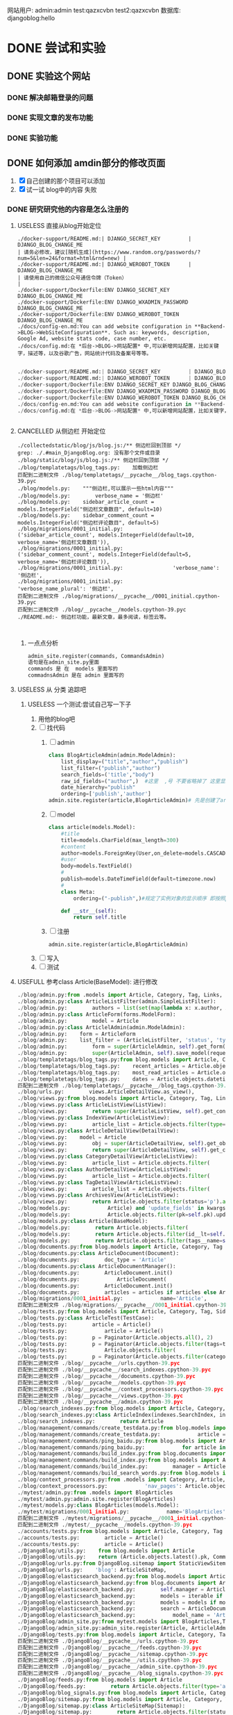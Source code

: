 #+Title 为了适应自己想做的网站 对这个项目进行部分修改
网站用户:
admin:admin
test:qazxcvbn
test2:qazxcvbn
数据库:
djangoblog:hello
* DONE 尝试和实验
CLOSED: [2020-10-25 日 09:46]
:LOGBOOK:
- State "DONE"       from "TODO"       [2020-10-25 日 09:46]
:END:
** DONE 实验这个网站
CLOSED: [2020-10-23 五 15:46]
:LOGBOOK:
- State "DONE"       from "TODO"       [2020-10-23 五 15:46]
:END:
*** DONE 解决邮箱登录的问题
CLOSED: [2020-10-23 五 15:42]
:LOGBOOK:
- State "DONE"       from "TODO"       [2020-10-23 五 15:42]
:END:
*** DONE 实现文章的发布功能
CLOSED: [2020-10-23 五 15:46]
:LOGBOOK:
- State "DONE"       from "TODO"       [2020-10-23 五 15:46]
:END:
*** DONE 实验功能
CLOSED: [2020-10-23 五 15:46]
:LOGBOOK:
- State "DONE"       from "TODO"       [2020-10-23 五 15:46]
:END:
** DONE 如何添加 amdin部分的修改页面
CLOSED: [2020-10-24 六 15:43]
:LOGBOOK:
- State "DONE"       from "TODO"       [2020-10-24 六 15:43]
:END:
1. [X] 自己创建的那个项目可以添加
2. [X] 试一试 blog中的内容 失败
*** DONE 研究研究他的内容是怎么注册的
CLOSED: [2020-10-24 六 15:35]
:LOGBOOK:
- State "DONE"       from "TODO"       [2020-10-24 六 15:35]
:END:
**** USELESS 直接从blog开始定位
CLOSED: [2020-10-24 六 11:07]
:LOGBOOK:
- State "USELESS"    from "TODO"       [2020-10-24 六 11:07] \\
  找不到内容...
:END:
#+BEGIN_SRC shell
./docker-support/README.md:| DJANGO_SECRET_KEY         | DJANGO_BLOG_CHANGE_ME                                                      | 请务必修改，建议[随机生成](https://www.random.org/passwords/?num=5&len=24&format=html&rnd=new) |
./docker-support/README.md:| DJANGO_WEROBOT_TOKEN      | DJANGO_BLOG_CHANGE_ME                                                      | 请使用自己的微信公众号通信令牌（Token）                                                        |
./docker-support/Dockerfile:ENV DJANGO_SECRET_KEY DJANGO_BLOG_CHANGE_ME
./docker-support/Dockerfile:ENV DJANGO_WXADMIN_PASSWORD DJANGO_BLOG_CHANGE_ME
./docker-support/Dockerfile:ENV DJANGO_WEROBOT_TOKEN DJANGO_BLOG_CHANGE_ME
./docs/config-en.md:You can add website configuration in **Backend->BLOG->WebSiteConfiguration**. Such as: keywords, description, Google Ad, website stats code, case number, etc.
./docs/config.md:在 *后台->BLOG->网站配置* 中,可以新增网站配置，比如关键字，描述等，以及谷歌广告，网站统计代码及备案号等等。

#+END_SRC

#+BEGIN_SRC python
./docker-support/README.md:| DJANGO_SECRET_KEY         | DJANGO_BLOG_CHANGE_ME                                                      | 请务必修改，建议[随机生成](https://www.random.org/passwords/?num=5&len=24&format=html&rnd=new) |
./docker-support/README.md:| DJANGO_WEROBOT_TOKEN      | DJANGO_BLOG_CHANGE_ME                                                      | 请使用自己的微信公众号通信令牌（Token）                                                        |
./docker-support/Dockerfile:ENV DJANGO_SECRET_KEY DJANGO_BLOG_CHANGE_ME
./docker-support/Dockerfile:ENV DJANGO_WXADMIN_PASSWORD DJANGO_BLOG_CHANGE_ME
./docker-support/Dockerfile:ENV DJANGO_WEROBOT_TOKEN DJANGO_BLOG_CHANGE_ME
./docs/config-en.md:You can add website configuration in **Backend->BLOG->WebSiteConfiguration**. Such as: keywords, description, Google Ad, website stats code, case number, etc.
./docs/config.md:在 *后台->BLOG->网站配置* 中,可以新增网站配置，比如关键字，描述等，以及谷歌广告，网站统计代码及备案号等等。


#+END_SRC
**** CANCELLED 从侧边栏 开始定位
CLOSED: [2020-10-24 六 11:10]
:LOGBOOK:
- State "CANCELLED"  from "TODO"       [2020-10-24 六 11:10] \\
  这个名字 太容易重复了  换一个内容
:END:
#+BEGIN_SRC shell
./collectedstatic/blog/js/blog.js:/** 侧边栏回到顶部 */
grep: ./.#main_DjangoBlog.org: 没有那个文件或目录
./blog/static/blog/js/blog.js:/** 侧边栏回到顶部 */
./blog/templatetags/blog_tags.py:    加载侧边栏
匹配到二进制文件 ./blog/templatetags/__pycache__/blog_tags.cpython-39.pyc
./blog/models.py:    """侧边栏,可以展示一些html内容"""
./blog/models.py:        verbose_name = '侧边栏'
./blog/models.py:    sidebar_article_count = models.IntegerField("侧边栏文章数目", default=10)
./blog/models.py:    sidebar_comment_count = models.IntegerField("侧边栏评论数目", default=5)
./blog/migrations/0001_initial.py:                ('sidebar_article_count', models.IntegerField(default=10, verbose_name='侧边栏文章数目')),
./blog/migrations/0001_initial.py:                ('sidebar_comment_count', models.IntegerField(default=5, verbose_name='侧边栏评论数目')),
./blog/migrations/0001_initial.py:                'verbose_name': '侧边栏',
./blog/migrations/0001_initial.py:                'verbose_name_plural': '侧边栏',
匹配到二进制文件 ./blog/migrations/__pycache__/0001_initial.cpython-39.pyc
匹配到二进制文件 ./blog/__pycache__/models.cpython-39.pyc
./README.md:- 侧边栏功能，最新文章，最多阅读，标签云等。


#+END_SRC
***** 一点点分析
#+BEGIN_SRC python
admin_site.register(commands, CommandsAdmin)
语句是在admin_site.py里面
commands 是 在  models 里面写的
commadnsAdmin 是在 admin 里面写的

#+END_SRC




**** USELESS 从 分类 追踪吧
CLOSED: [2020-10-24 六 12:03]
:LOGBOOK:
- State "USELESS"    from "TODO"       [2020-10-24 六 12:03] \\
  毫无效果
:END:

***** USELESS 一个测试:尝试自己写一下子
CLOSED: [2020-10-24 六 15:18]
:LOGBOOK:
- State "USELESS"    from "TODO"       [2020-10-24 六 15:18] \\
  没用 搞不明白 为啥
:END:
1. 用他的blog吧
2. [ ] 找代码
   1. [ ] admin
      #+BEGIN_SRC python
class BlogArticleAdmin(admin.ModelAdmin):
    list_display=("title","author","publish")
    list_filter=("publish","author")
    search_fields=('title',"body")
    raw_id_fields=("author",)  #这里  ,号 不要省略掉了 这里显示除了数据类型
    date_hierarchy="publish"
    ordering=['publish','author']
admin.site.register(article,BlogArticleAdmin)# 先是创建了article的模型 数据 然后在这里引入 但是想要在别的地方使用呢?以后就会明白了
      #+END_SRC
   2. [ ] model
      #+BEGIN_SRC python
class article(models.Model):
    #title
    title=models.CharField(max_length=300)
    #content
    author=models.ForeignKey(User,on_delete=models.CASCADE,verbose_name="blog_posts")
    #user
    body=models.TextField()
    #
    publish=models.DateTimeField(default=timezone.now)
    #
    class Meta:
        ordering=("-publish",)#规定了实例对象的显示顺序 即按照publish的字段进行显示

    def __str__(self):
        return self.title
      #+END_SRC
   3. [ ] 注册
      #+BEGIN_SRC
admin.site.register(article,BlogArticleAdmin)
      #+END_SRC
3. [ ] 写入
4. [ ] 测试

**** USEFULL 参考class Article(BaseModel): 进行修改
CLOSED: [2020-10-24 六 15:34]
:LOGBOOK:
- State "USEFULL"    from "TODO"       [2020-10-24 六 15:34] \\
  直接在blog  按照他的规则添加 之后 修改成功了  接下来按照自己的思路进行修改
:END:
#+BEGIN_SRC python
./blog/admin.py:from .models import Article, Category, Tag, Links, SideBar, BlogSettings
./blog/admin.py:class ArticleListFilter(admin.SimpleListFilter):
./blog/admin.py:        authors = list(set(map(lambda x: x.author, Article.objects.all())))
./blog/admin.py:class ArticleForm(forms.ModelForm):
./blog/admin.py:        model = Article
./blog/admin.py:class ArticlelAdmin(admin.ModelAdmin):
./blog/admin.py:    form = ArticleForm
./blog/admin.py:    list_filter = (ArticleListFilter, 'status', 'type', 'category', 'tags')
./blog/admin.py:        form = super(ArticlelAdmin, self).get_form(request, obj, **kwargs)
./blog/admin.py:        super(ArticlelAdmin, self).save_model(request, obj, form, change)
./blog/templatetags/blog_tags.py:from blog.models import Article, Category, Tag, Links, SideBar, LinkShowType
./blog/templatetags/blog_tags.py:    recent_articles = Article.objects.filter(
./blog/templatetags/blog_tags.py:    most_read_articles = Article.objects.filter(status='p').order_by(
./blog/templatetags/blog_tags.py:    dates = Article.objects.datetimes('created_time', 'month', order='DESC')
匹配到二进制文件 ./blog/templatetags/__pycache__/blog_tags.cpython-39.pyc
./blog/urls.py:        views.ArticleDetailView.as_view(),
./blog/views.py:from blog.models import Article, Category, Tag, Links, LinkShowType
./blog/views.py:class ArticleListView(ListView):
./blog/views.py:        return super(ArticleListView, self).get_context_data(**kwargs)
./blog/views.py:class IndexView(ArticleListView):
./blog/views.py:        article_list = Article.objects.filter(type='a', status='p')
./blog/views.py:class ArticleDetailView(DetailView):
./blog/views.py:    model = Article
./blog/views.py:        obj = super(ArticleDetailView, self).get_object()
./blog/views.py:        return super(ArticleDetailView, self).get_context_data(**kwargs)
./blog/views.py:class CategoryDetailView(ArticleListView):
./blog/views.py:        article_list = Article.objects.filter(
./blog/views.py:class AuthorDetailView(ArticleListView):
./blog/views.py:        article_list = Article.objects.filter(
./blog/views.py:class TagDetailView(ArticleListView):
./blog/views.py:        article_list = Article.objects.filter(
./blog/views.py:class ArchivesView(ArticleListView):
./blog/views.py:        return Article.objects.filter(status='p').all()
./blog/models.py:            Article) and 'update_fields' in kwargs and kwargs['update_fields'] == ['views']
./blog/models.py:            Article.objects.filter(pk=self.pk).update(views=self.views)
./blog/models.py:class Article(BaseModel):
./blog/models.py:        return Article.objects.filter(
./blog/models.py:        return Article.objects.filter(id__lt=self.id, status='p').first()
./blog/models.py:        return Article.objects.filter(tags__name=self.name).distinct().count()
./blog/documents.py:from blog.models import Article, Category, Tag
./blog/documents.py:class ArticleDocument(Document):
./blog/documents.py:        doc_type = 'Article'
./blog/documents.py:class ArticleDocumentManager():
./blog/documents.py:        ArticleDocument.init()
./blog/documents.py:            ArticleDocument(
./blog/documents.py:        ArticleDocument.init()
./blog/documents.py:        articles = articles if articles else Article.objects.all()
./blog/migrations/0001_initial.py:            name='Article',
匹配到二进制文件 ./blog/migrations/__pycache__/0001_initial.cpython-39.pyc
./blog/tests.py:from blog.models import Article, Category, Tag, SideBar, Links
./blog/tests.py:class ArticleTest(TestCase):
./blog/tests.py:        article = Article()
./blog/tests.py:            article = Article()
./blog/tests.py:        p = Paginator(Article.objects.all(), 2)
./blog/tests.py:        p = Paginator(Article.objects.filter(tags=tag), 2)
./blog/tests.py:            Article.objects.filter(
./blog/tests.py:        p = Paginator(Article.objects.filter(category=category), 2)
匹配到二进制文件 ./blog/__pycache__/urls.cpython-39.pyc
匹配到二进制文件 ./blog/__pycache__/search_indexes.cpython-39.pyc
匹配到二进制文件 ./blog/__pycache__/documents.cpython-39.pyc
匹配到二进制文件 ./blog/__pycache__/models.cpython-39.pyc
匹配到二进制文件 ./blog/__pycache__/context_processors.cpython-39.pyc
匹配到二进制文件 ./blog/__pycache__/views.cpython-39.pyc
匹配到二进制文件 ./blog/__pycache__/admin.cpython-39.pyc
./blog/search_indexes.py:from blog.models import Article, Category, Tag
./blog/search_indexes.py:class ArticleIndex(indexes.SearchIndex, indexes.Indexable):
./blog/search_indexes.py:        return Article
./blog/management/commands/create_testdata.py:from blog.models import Article, Tag, Category
./blog/management/commands/create_testdata.py:            article = Article.objects.get_or_create(
./blog/management/commands/ping_baidu.py:from blog.models import Article, Tag, Category
./blog/management/commands/ping_baidu.py:            for article in Article.objects.filter(status='p'):
./blog/management/commands/build_index.py:from blog.documents import ElapsedTimeDocument, ArticleDocumentManager
./blog/management/commands/build_index.py:from blog.models import Article
./blog/management/commands/build_index.py:        manager = ArticleDocumentManager()
./blog/management/commands/build_search_words.py:from blog.models import Article, Tag, Category
./blog/context_processors.py:from .models import Category, Article, Tag, BlogSettings
./blog/context_processors.py:            'nav_pages': Article.objects.filter(
./mytest/admin.py:from .models import BlogArticles
./mytest/admin.py:admin.site.register(BlogArticles)
./mytest/models.py:class BlogArticles(models.Model):
./mytest/migrations/0001_initial.py:            name='BlogArticles',
匹配到二进制文件 ./mytest/migrations/__pycache__/0001_initial.cpython-39.pyc
匹配到二进制文件 ./mytest/__pycache__/models.cpython-39.pyc
./accounts/tests.py:from blog.models import Article, Category, Tag
./accounts/tests.py:        article = Article()
./accounts/tests.py:        article = Article()
./DjangoBlog/utils.py:    from blog.models import Article
./DjangoBlog/utils.py:    return (Article.objects.latest().pk, Comment.objects.latest().pk)
./DjangoBlog/urls.py:from DjangoBlog.sitemap import StaticViewSitemap, ArticleSiteMap, CategorySiteMap, TagSiteMap, UserSiteMap
./DjangoBlog/urls.py:    'blog': ArticleSiteMap,
./DjangoBlog/elasticsearch_backend.py:from blog.models import Article
./DjangoBlog/elasticsearch_backend.py:from blog.documents import ArticleDocument, ArticleDocumentManager
./DjangoBlog/elasticsearch_backend.py:        self.manager = ArticleDocumentManager()
./DjangoBlog/elasticsearch_backend.py:        models = iterable if iterable else Article.objects.all()
./DjangoBlog/elasticsearch_backend.py:        models = models if models else Article.objects.all()
./DjangoBlog/elasticsearch_backend.py:        search = ArticleDocument.search() \
./DjangoBlog/elasticsearch_backend.py:            model_name = 'Article'
./DjangoBlog/admin_site.py:from mytest.models import BlogArticles,Test
./DjangoBlog/admin_site.py:admin_site.register(Article, ArticlelAdmin)
./DjangoBlog/tests.py:from blog.models import Article, Category, Tag
匹配到二进制文件 ./DjangoBlog/__pycache__/urls.cpython-39.pyc
匹配到二进制文件 ./DjangoBlog/__pycache__/feeds.cpython-39.pyc
匹配到二进制文件 ./DjangoBlog/__pycache__/sitemap.cpython-39.pyc
匹配到二进制文件 ./DjangoBlog/__pycache__/utils.cpython-39.pyc
匹配到二进制文件 ./DjangoBlog/__pycache__/admin_site.cpython-39.pyc
匹配到二进制文件 ./DjangoBlog/__pycache__/blog_signals.cpython-39.pyc
./DjangoBlog/feeds.py:from blog.models import Article
./DjangoBlog/feeds.py:        return Article.objects.filter(type='a', status='p').order_by('-pub_time')[:5]
./DjangoBlog/blog_signals.py:from blog.models import Article, Category, Tag, Links, SideBar, BlogSettings
./DjangoBlog/sitemap.py:from blog.models import Article, Category, Tag
./DjangoBlog/sitemap.py:class ArticleSiteMap(Sitemap):
./DjangoBlog/sitemap.py:        return Article.objects.filter(status='p')
./DjangoBlog/sitemap.py:        return list(set(map(lambda x: x.author, Article.objects.all())))
./docs/README-en.md:- Articles, Pages, Categories, Tags(Add, Delete, Edit), edc. Articles and pages support `Markdown` and highlighting.
./docs/README-en.md:- Articles support full-text search.
./.git/COMMIT_EDITMSG:参考class Article(BaseModel): 进行修改
./.git/logs/HEAD:7c31178de6f55f86338da3587905c03b7e4864ea 900653ce1fcc801d06e56dfa4134e70ef479120a zhang1998 <2764207312@qq.com> 1603523977 +0800	commit: 参考class Article(BaseModel): 进行修改
./.git/logs/refs/heads/master:7c31178de6f55f86338da3587905c03b7e4864ea 900653ce1fcc801d06e56dfa4134e70ef479120a zhang1998 <2764207312@qq.com> 1603523977 +0800	commit: 参考class Article(BaseModel): 进行修改


#+END_SRC

**** TODO 直接修改
**** TODO 百度 修改 设定文件的方法
**** TODO 学一学基本的知识然后进行修改
**** TODO 将其修改为原本的版本
**** TODO 从站点管理 反面追踪
*** DONE 自己创建的app 能添加吗?
CLOSED: [2020-10-24 六 15:42]
:LOGBOOK:
- State "DONE"       from "TODO"       [2020-10-24 六 15:42]
:END:
1. [X] 创建app
2. [X] 创建model
3. [X] 数据
4. [X] 注册
5. [X] 测试
** DONE 自己修改 注册的 内容 进行修改
CLOSED: [2020-10-24 六 16:15]
:LOGBOOK:
- State "DONE"       from "TODO"       [2020-10-24 六 16:15]
:END:
*** DONE 把image  与 文字内容对应的部分创建好
CLOSED: [2020-10-24 六 15:47]
:LOGBOOK:
- State "DONE"       from "TODO"       [2020-10-24 六 15:47]
:END:
能够使用admin  进行管理
1. [X] models
2. [X] make
3. [X] 注册
4. [X] 测试

虽然效果 和我想的不一样 但是大概是成了  当然 以后其实能修改成别的
*** TODO 新的效果 将其 创建在一个页面里面
** DONE 图片和文字的复杂结合
CLOSED: [2020-10-24 六 16:21]
:LOGBOOK:
- State "DONE"       from "TODO"       [2020-10-24 六 16:21]
:END:
*** DONE 添加文字的部分
CLOSED: [2020-10-24 六 16:21]
:LOGBOOK:
- State "DONE"       from "TODO"       [2020-10-24 六 16:21]
:END:
**** DONE 先看懂部分代码
CLOSED: [2020-10-23 五 16:08]
:LOGBOOK:
- State "DONE"       from "TODO"       [2020-10-23 五 16:08]
:END:
主要是找到 他的内容才能进行自己的修改

./blog/models.py:        '文章状态',
./blog/migrations/0001_initial.py:                ('status', models.CharField(choices=[('d', '草稿')

这货  就是直接写的model  然后调用的  我感觉
**** DONE 直接使用admin添加内容
CLOSED: [2020-10-24 六 16:16]
:LOGBOOK:
- State "DONE"       from "TODO"       [2020-10-24 六 16:16]
:END:
1. [X] 定义model
2. [X] 进行注册
3. [X] 测试 失败 不知道为啥
***** TODO 先按照老齐的那个方案注册一下
* DONE 准备一个例子进行测试
CLOSED: [2020-10-26 一 20:37]
:LOGBOOK:
- State "DONE"       from "TODO"       [2020-10-26 一 20:37]
:END:
能够简单的实现各种功能了
** DONE 先显示一张图片
CLOSED: [2020-10-25 日 09:49]
:LOGBOOK:
- State "DONE"       from "TODO"       [2020-10-25 日 09:49]
:END:
1. 在newGroup下
2. [X] iamge
3. [X] html
4. [X] url
5. [X] 测试  能链接到界面吗
6. [X] 写入image的链接
   1. 能用的链接:              <img src="{% static 'assets/img/mem.jpeg' %}" class="img-circle" id="my_photo" name="user_face">

#+BEGIN_SRC html
http://localhost:8000/newGroup/%7B%%20static%20'images/assets/img/mem.jpeg%7D

http://localhost:8000/newGroup/%7B%%20static%20'images/assets/img/mem.jpeg%7D


http://localhost:8000/static/images/assets/img/mem.jpeg

http://localhost:8000/static/images/assets/img/mem.jpeg

#+END_SRC
*** TODO 从搜索img开始
1. [ ] 从cloleccted部分
   1. [ ] 复制img
   2. [ ] img位置

** DONE 创建一组资源
CLOSED: [2020-10-25 日 09:56]
:LOGBOOK:
- State "DONE"       from "TODO"       [2020-10-25 日 09:56]
:END:
1. 6
2. [X] image
3. [X] content
** DONE 实现界面的显示部分
CLOSED: [2020-10-26 一 20:37]
:LOGBOOK:
- State "DONE"       from "TODO"       [2020-10-26 一 20:37]
:END:
比较接近实际功能的部分
*** DONE 实现框架部分的功能
CLOSED: [2020-10-25 日 10:04]
:LOGBOOK:
- State "DONE"       from "TODO"       [2020-10-25 日 10:04]
:END:
1. 集成这个基本的显示框架
2. 然后就是基本的显示排列了
3. 直接修改test.html

*** DONE 实现图片的连续显示
CLOSED: [2020-10-25 日 10:04]
:LOGBOOK:
- State "DONE"       from "TODO"       [2020-10-25 日 10:04]
:END:

*** DONE 图片+文字的连续显示 html版本
CLOSED: [2020-10-25 日 10:43]
:LOGBOOK:
- State "DONE"       from "TODO"       [2020-10-25 日 10:43]
:END:
1. [X] 文字在图片上方 两侧显示
   1. [X] 显示
   2. [X] 两侧 的位置控制
2. [X] 提交commit

*** DONE 使用函数版本
CLOSED: [2020-10-26 一 20:37]
:LOGBOOK:
- State "DONE"       from "TODO"       [2020-10-26 一 20:37]
:END:
1. [-] 能调用储存的内容
   1. 肯定是用view  将图片传过来
   2. [X] 测试
      1. [X] 调用的方法 shell
         #+BEGIN_SRC python
n [9]: id1=Group.objects.get(imageId=1)

In [13]: id1.textContent
Out[13]: '这里是第1张图片  文字内容虽然都是省略的 但也是很有意思'

qu是如何访问 的
.all

通过 操作 qu实现多种功能

 #+END_SRC
   3. [-] 实践
      1. [X] 显示
         1. 能够调用显示页面了
         2. [X] html

         3. [X] view

         4. [X] url


**** DONE 循环显示内容部分测试
CLOSED: [2020-10-26 一 20:36]
:LOGBOOK:
- State "DONE"       from "TODO"       [2020-10-26 一 20:36]
:END:
面对多组需要显示的内容

筛选对应的组 然后显示相应的文本内容

      1. [-] 功能部分
         1. 测试代码
                        #+BEGIN_SRC python
   text=Group.objects.all()
   t1=text.get(imageId=1)
               t1.imageId

n [9]: id1=Group.objects.get(imageId=1)

In [13]: id1.textContent
Out[13]: '这里是第1张图片  文字内容虽然都是省略的 但也是很有意思'

qu是如何访问 的
.all

通过 操作 qu实现多种功能

               #+END_SRC
         2. [X] 对一张 图片能显示对应的内容
            #+BEGIN_SRC python
            #筛选组的id
            qu1=Groups.objects.filter(title='testshow')
            qu1=qu1.get()
            id1=qu1.id
            #获得 组对应的内容
            qu2=Group.objects.filter(groups=id1)

            #对组对应的内容进行排序
            qu2=qu2.order_by('showOrder')
            #传递组的内容

             #+END_SRC
         3. [-] 循环显示图片 循环显示内容
            1. [X] useless在html  上使用 js进行修改
               1. [X] useless测试javascript 修改 img 内容
                  #+BEGIN_SRC python
正确:
http://localhost:8000/static/assets/img/1.jpg

http://localhost:8000/static/assets/img/6.jpg
http://localhost:8000/static/assets/img/spinner.jpg

http://localhost:8000/static/assets/img/spinner.jpg


                                <script>
                  document.getElementById("image").src="http://localhost:8000/static/assets/img/"+{{column.imageId}}+".jpg"
                </script>

#有一个问题 就是 script  部分并没有进行循环
                  #+END_SRC
            2. [-] 方案一  在 view上

               1. [X] 测试 两个html的显示
                  #+BEGIN_SRC html
http://localhost:8000/newGroup/%7B%%20static%20'assets/img/1.jpg'%20%%7D

http://localhost:8000/static/assets/img/%7B%7BimageId%7D%7D.jpg
http://localhost:8000/newGroup/%7B%7BimageId%7D
http://localhost:8000/newGroup/%7B%%20static%20'assets/img/1.jpg'%20%%7D
http://localhost:8000/newGroup/%7B%

正确的
http://localhost:8000/static/assets/img/1.jpg

错误:
http://localhost:8000/newGroup/static/assets/img/1.jpg
                  #+END_SRC

               2. [ ] 修改 view的部分

                  1. [ ] 多层的词典 直接填入 可以使用view修改的那种


            2. [ ] 方案二  在html上
               1. 原来的图片
                  #+BEGIN_SRC html
                   <img src="{% static 'assets/img/1.jpg' %}" class="img-circle" id="my_photo" name="user_face">
   http://localhost:8000/newGroup/static/assets/img/1.jpg

                  #+END_SRC
               2. [ ] 直接 显示id  多好

               3. [ ] shell测试

               4. [ ] 重新定义字典然后显示

                  1. filter一下

                  2. 获得 一组

                  3. 循环get
      2. [ ] 对应的图片对应的内容
         1. [ ]



***** USELESS 测试4  看看那个column的例子
CLOSED: [2020-10-25 日 11:39]
:LOGBOOK:
- State "USELESS"    from "TODO"       [2020-10-25 日 11:39] \\
  没有成型的代码
:END:
可能有成型 的代码 就不用自己去找了
***** TODO 测试5
直接用groups 进行筛选
然后获得column 进行传递


将内容存成 字典 然后 传递过去
1. 按照 show的顺序 显示 匹配的内容
2. [X] 如何使用字典
   #+BEGIN_SRC python
columns = ArticleColumn.objecs.filter(groups=request.testshow)
return render(


{% for column in columns %} #

{{column.column}}#应该用来显示content

Group.objects.filter(imageId=1)

id1=Group.objects.filter(imageId=1).get()

   #+END_SRC
3. 直接调用了
4. [X] 从shell上练习 功能
5. [X] copy功能的实现部分
   1. [X] view 的部分

   2. [X] 继续shell 练习

   3. [X] 继续shell 练习
      #+BEGIN_SRC python

 id1=Group.objects.filter(groups=1).get()


for e in Group.objects.order_by('showOrder'):
    ...:     print(e.textContent)


    id1.order_by('showOrder')
想要使用多个函数 就嵌套就完事了 毕竟document 上写的都是返回的 qu

             #+END_SRC

      1. [X] 直接了解其 使用方法

         1. [X] 能不能用名字过滤?

         2. [X] 排序

         3. [X] 过滤的问题

         4. [X] 使用

      2. [X] 嵌套添加内容

         1. [X] view

         2. [X] html

      3. [X] 字典详解 循环调用 传递 全部内容的方法

      4. [X] 调用

   4. [X] html的部分
6. [X] 测试
7. [ ] 修改图片的显示部分
   #+BEGIN_SRC python
   http://localhost:8000/static/assets/img/%7B%7Bcolumn.id%7D%7D.jpg

    #+END_SRC
****** TODO id的部分处理
****** TODO 排序问题
***** TODO 测试2
将内容存成 字典 然后 传递过去
1. 按照 show的顺序 显示 匹配的内容
2. [ ] 如何使用字典
   #+BEGIN_SRC python
columns = ArticleColumn.objecs.filter(user=request.user)
return render(


{% for column in columns %} #

{{column.column}}#应该用来显示content



   #+END_SRC
3. 直接调用了
4. [ ] 从shell上练习 功能
5. [ ] copy功能的实现部分

***** TODO 测试3
直接显示 只不过每次过滤的内容不一样

不断循环内容
然后过滤
1. imageid 传递id
2. 文字内容
***** TODO 测试1
直接  将 循环的代码部分 扔到 html里面
* TODO 更多功能的实现
** DONE 手机上的记录...
CLOSED: [2020-10-26 一 18:40]
:LOGBOOK:
- State "DONE"       from "TODO"       [2020-10-26 一 18:40]
:END:
** DONE 传递成功之后 使用新的 方法 重排顺序
CLOSED: [2020-10-27 二 20:27]
:LOGBOOK:
- State "DONE"       from "TODO"       [2020-10-27 二 20:27]
:END:
图片的排序问题 一个关键的问题 是 还要处理排序的问题
如果显示顺序和id的顺序不一样 毕竟是以显示 顺序 为核心的 因此 就要让其按照显示顺序进行处理
** DONE 基础界面
CLOSED: [2020-10-27 二 20:49]
:LOGBOOK:
- State "DONE"       from "TODO"       [2020-10-27 二 20:49]
:END:

*** DONE 资源的准备
CLOSED: [2020-10-26 一 21:22]
:LOGBOOK:
- State "DONE"       from "TODO"       [2020-10-26 一 21:22]
:END:

**** DONE 页面元素的复制 html
CLOSED: [2020-10-26 一 21:22]
:LOGBOOK:
- State "DONE"       from "TODO"       [2020-10-26 一 21:22]
:END:
1. [X] 导航栏
2. [X] 主页
3. [X] 每个作品的导航页面
**** DONE 添加自己想要的部分按键 等等 取出 相应的部分
CLOSED: [2020-10-26 一 21:22]
:LOGBOOK:
- State "DONE"       from "TODO"       [2020-10-26 一 21:22]
:END:
1. 在一个能实时渲染的时候 进行修改
2. [ ] 导航栏
3. [ ] 主页
4. [ ] 每个作品的导航页面

*** DONE 导航栏
CLOSED: [2020-10-27 二 20:47]
:LOGBOOK:
- State "DONE"       from "TODO"       [2020-10-27 二 20:47]
:END:
1. [X] 然后创建comic app  进行测试 和安排
2. [X] 先把 图标改一改
3. [X] 新建一个文件夹放置这些html
4. [X] 参考他的实现 主要是 添加修改html内容
   1. [X] footer
   2. [X] nav
   3. [X] base
5. 主页 和打开漫画 的时候 其实显示的工具栏是不一样的 当然这是对手机说 但是对电脑是一样的
#+BEGIN_SRC html

                <a href="/">漫画分类</a>
                <a href="/">动漫</a>
                <a href="/">游戏</a>
                <a href="/">文字</a>
                <a href="/">用户</a>
                <a href="/">搜索</a>
                <a href="/">上传漫画</a>

#+END_SRC

**** 最下边





同行的链接  或者是友好的链接




**** 导航栏目下  是功能区
首页
漫画分类
动漫
游戏
文字

随机筛子
搜索
用户

几个比较关键的功能
:上传
:搜索
:登录




** TODO 优化修改部分 添加一个比较合理的页面
** TODO 图片的存储与管理
1. 图片的存储与显示
   #+BEGIN_SRC python
    <img src="{% static '/images/Flufft-Cat.jpeg' %}">
#用上上面这种形式的

   #+END_SRC
2. 文字内容
3. 图片顺序
4. 文字和图片的对应
5. 版本
   1. 文件夹

   2. 数据库

      1. 设计对应

      2. 实现

      3. 使用六个例子

   3. django插件
** TODO 实现标签的功能
** TODO 优化显示部分
每个页面返回的是不同的iamge组 是id与图片组 的处理混合
*** TODO 主页 的设计
*** TODO 每个内容 的 页面的设计
*** TODO 导航栏
**** 最上面的导航栏
打赏
广告洽谈
*** TODO 文字显示部分的优化
1. 字体
2. 颜色
3. 多个发言人的设计
** TODO 适应手机ui的方法
** TODO xmind上的其他功能
** TODO 用户的管理
** TODO 图片与文字的结合2
*** TODO 测试几种方案的效果
1. 图片是背景 文字是文字  只不过到了某个位置 文字会发生变化
2. 图片 与文字 是完全分割的
   1. 要思考 这里和那些有插图的 小说有什么区别呢?  感觉区别不很大....
3. 图片与文字是部分分割的  在插入的图片上是有文字的

说到底这些 也不过是视觉小说罢了 只不过和一般的视觉小说不是很一样 罢了

甚至这种想法 在 手机app上的  表现形式更好  比如做成的就是视觉小说游戏


*** TODO 把几种方案都做出来
** TODO 上线
** TODO 图片存储的优化
*** TODO 显示的优化
*** TODO ui的修改
*** TODO 大批量图片的存储
* TODO 读完  老齐的备注部分...

